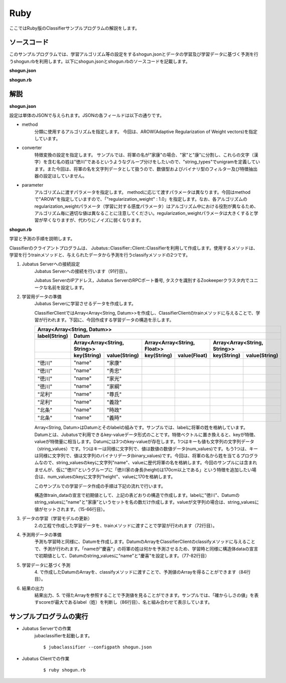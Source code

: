 Ruby
==========================

ここではRuby版のClassifierサンプルプログラムの解説をします。

--------------------------------
ソースコード
--------------------------------

このサンプルプログラムでは、学習アルゴリズム等の設定をするshogun.jsonとデータの学習及び学習データに基づく予測を行うshogun.rbを利用します。以下にshogun.jsonとshogun.rbのソースコードを記載します。

**shogun.json**

.. code-block:: js
 :linenos:

 {
   "method": "AROW",
   "converter": {
     "num_filter_types": {},
     "num_filter_rules": [],
     "string_filter_types": {},
     "string_filter_rules": [],
     "num_types": {},
     "num_rules": [],
     "string_types": {
       "unigram": { "method": "ngram", "char_num": "1" }
     },
     "string_rules": [
       { "key": "*", "type": "unigram", "sample_weight": "bin", "global_weight": "bin" }
     ]
   },
   "parameter": {
     "regularization_weight" : 1.0
   }
 }


**shogun.rb**

.. code-block:: ruby
 :linenos:

 #!/usr/bin/env ruby
 # -*- coding: utf-8 -*-

 $host = "127.0.0.1"
 $port = 9199
 $name = "test"

 require 'json'

 require 'jubatus/classifier/client'

 def train(client)
   # prepare training data
   # predict the last ones (that are commented out)
   train_data =
     [
      ["徳川", Jubatus::Common::Datum.new("name" => "家康")],
      ["徳川", Jubatus::Common::Datum.new("name" => "秀忠")],
      ["徳川", Jubatus::Common::Datum.new("name" => "家光")],
      ["徳川", Jubatus::Common::Datum.new("name" => "家綱")],
      ["徳川", Jubatus::Common::Datum.new("name" => "綱吉")],
      ["徳川", Jubatus::Common::Datum.new("name" => "家宣")],
      ["徳川", Jubatus::Common::Datum.new("name" => "家継")],
      ["徳川", Jubatus::Common::Datum.new("name" => "吉宗")],
      ["徳川", Jubatus::Common::Datum.new("name" => "家重")],
      ["徳川", Jubatus::Common::Datum.new("name" => "家治")],
      ["徳川", Jubatus::Common::Datum.new("name" => "家斉")],
      ["徳川", Jubatus::Common::Datum.new("name" => "家慶")],
      ["徳川", Jubatus::Common::Datum.new("name" => "家定")],
      ["徳川", Jubatus::Common::Datum.new("name" => "家茂")],
      # ["徳川", Jubatus::Common::Datum.new("name" => "慶喜")],

      ["足利", Jubatus::Common::Datum.new("name" => "尊氏")],
      ["足利", Jubatus::Common::Datum.new("name" => "義詮")],
      ["足利", Jubatus::Common::Datum.new("name" => "義満")],
      ["足利", Jubatus::Common::Datum.new("name" => "義持")],
      ["足利", Jubatus::Common::Datum.new("name" => "義量")],
      ["足利", Jubatus::Common::Datum.new("name" => "義教")],
      ["足利", Jubatus::Common::Datum.new("name" => "義勝")],
      ["足利", Jubatus::Common::Datum.new("name" => "義政")],
      ["足利", Jubatus::Common::Datum.new("name" => "義尚")],
      ["足利", Jubatus::Common::Datum.new("name" => "義稙")],
      ["足利", Jubatus::Common::Datum.new("name" => "義澄")],
      ["足利", Jubatus::Common::Datum.new("name" => "義稙")],
      ["足利", Jubatus::Common::Datum.new("name" => "義晴")],
      ["足利", Jubatus::Common::Datum.new("name" => "義輝")],
      ["足利", Jubatus::Common::Datum.new("name" => "義栄")],
      # ["足利", Jubatus::Common::Datum.new("name" => "義昭")],

      ["北条", Jubatus::Common::Datum.new("name" => "時政")],
      ["北条", Jubatus::Common::Datum.new("name" => "義時")],
      ["北条", Jubatus::Common::Datum.new("name" => "泰時")],
      ["北条", Jubatus::Common::Datum.new("name" => "経時")],
      ["北条", Jubatus::Common::Datum.new("name" => "時頼")],
      ["北条", Jubatus::Common::Datum.new("name" => "長時")],
      ["北条", Jubatus::Common::Datum.new("name" => "政村")],
      ["北条", Jubatus::Common::Datum.new("name" => "時宗")],
      ["北条", Jubatus::Common::Datum.new("name" => "貞時")],
      ["北条", Jubatus::Common::Datum.new("name" => "師時")],
      ["北条", Jubatus::Common::Datum.new("name" => "宗宣")],
      ["北条", Jubatus::Common::Datum.new("name" => "煕時")],
      ["北条", Jubatus::Common::Datum.new("name" => "基時")],
      ["北条", Jubatus::Common::Datum.new("name" => "高時")],
      ["北条", Jubatus::Common::Datum.new("name" => "貞顕")],
      # ["北条", Jubatus::Common::Datum.new("name" => "守時")],
     ]

   # training data must be shuffled on online learning!
   train_data.sort_by{rand}

   # run train
   client.train(train_data)
 end

 def predict(client)
   # predict the last shogun
   data =
     [
      Jubatus::Common::Datum.new("name" => "慶喜"),
      Jubatus::Common::Datum.new("name" => "義昭"),
      Jubatus::Common::Datum.new("name" => "守時"),
     ]
   data.each { |d|
     res = client.classify([d])
     # get the predicted shogun name
     puts res[0].max_by{ |x| x.score }.label + d.string_values[0][1]
   }
 end

 # connect to the jubatus
 client = Jubatus::Classifier::Client::Classifier.new($host, $port, $name)
 # run example
 train(client)
 predict(client)


--------------------------------
解説
--------------------------------

**shogun.json**

設定は単体のJSONで与えられます。JSONの各フィールドは以下の通りです。

* method
    分類に使用するアルゴリズムを指定します。
    今回は、AROW(Adaptive Regularization of Weight vectors)を指定しています。

* converter
    特徴変換の設定を指定します。
    サンプルでは、将軍の名が"家康"の場合、"家"と"康"に分割し、これらの文字（漢字）を含む名の姓は"徳川"であるというようなグループ分けをしたいので、"string_types"でunigramを定義しています。また今回は、将軍の名を文字列データとして扱うので、数値型およびバイナリ型のフィルター及び特徴抽出器の設定はしていません。

* parameter
    アルゴリズムに渡すパラメータを指定します。
    methodに応じて渡すパラメータは異なります。今回はmethodで"AROW"を指定していますので、「"regularization_weight" : 1.0」を指定します。なお、各アルゴリズムのregularization_weightパラメータ（学習に対する感度パラメータ）はアルゴリズム中における役割が異なるため、アルゴリズム毎に適切な値は異なることに注意してください。regularization_weightパラメータは大きくすると学習が早くなりますが、代わりにノイズに弱くなります。

**shogun.rb**

学習と予測の手順を説明します。

Classifierのクライアントプログラムは、 Jubatus::Classifier::Client::Classifierを利用して作成します。使用するメソッドは、学習を行うtrainメソッドと、与えられたデータから予測を行うclassifyメソッドの2つです。

1. Jubatus Serverへの接続設定
    Jubatus Serverへの接続を行います（91行目）。

    Jubatus ServerのIPアドレス，Jubatus ServerのRPCポート番号, タスクを識別するZookeeperクラスタ内でユニークな名前を設定します。

2. 学習用データの準備
    Jubatus Serverに学習させるデータを作成します。

    ClassifierClientではArray<Array<String, Datum>>を作成し、ClassifierClientのtrainメソッドに与えることで、学習が行われます。下図に、今回作成する学習データの構造を示します。

    +------------------------------------------------------------------------------------------------------+
    |Array<Array<String, Datum>>                                                                           |
    +-------------+----------------------------------------------------------------------------------------+
    |label(String)|Datum                                                                                   |
    +-------------+-----------------------------+----------------------------+-----------------------------+
    |             |Array<Array<String, String>> |Array<Array<String, Float>> |Array<Array<String, String>> |
    +-------------+-----------+-----------------+------------+---------------+------------+----------------+
    |             |key(String)|value(String)    |key(String) |value(Float)   |key(String) |value(String)   |
    +=============+===========+=================+============+===============+============+================+
    |"徳川"       |"name"     |"家康"           |            |               |            |                |
    +-------------+-----------+-----------------+------------+---------------+------------+----------------+
    |"徳川"       |"name"     |"秀忠"           |            |               |            |                |
    +-------------+-----------+-----------------+------------+---------------+------------+----------------+
    |"徳川"       |"name"     |"家光"           |            |               |            |                |
    +-------------+-----------+-----------------+------------+---------------+------------+----------------+
    |"徳川"       |"name"     |"家綱"           |            |               |            |                |
    +-------------+-----------+-----------------+------------+---------------+------------+----------------+
    |"足利"       |"name"     |"尊氏"           |            |               |            |                |
    +-------------+-----------+-----------------+------------+---------------+------------+----------------+
    |"足利"       |"name"     |"義詮"           |            |               |            |                |
    +-------------+-----------+-----------------+------------+---------------+------------+----------------+
    |"北条"       |"name"     |"時政"           |            |               |            |                |
    +-------------+-----------+-----------------+------------+---------------+------------+----------------+
    |"北条"       |"name"     |"義時"           |            |               |            |                |
    +-------------+-----------+-----------------+------------+---------------+------------+----------------+

    Array<String, Datum>はDatumとそのlabelの組みです。サンプルでは、labelに将軍の姓を格納しています。Datumとは、Jubatusで利用できるkey-valueデータ形式のことです。特徴ベクトルに置き換えると、keyが特徴、valueが特徴量に相当します。Datumには3つのkey-valueが存在します。1つはキーも値も文字列の文字列データ（string_values）です。1つはキーは同様に文字列で、値は数値の数値データ(num_values)です。もう1つは、キーは同様に文字列で、値は文字列のバイナリデータ(binary_values)です。今回は、将軍の名から姓を当てるプログラムなので、string_valuesのkeyに文字列"name"、valueに歴代将軍の名を格納します。今回のサンプルには含まれませんが、仮に"徳川"というグループに「徳川家の身長(height)は170cm以上である」という特徴を追加したい場合は、num_valuesのkeyに文字列"height"、valueに170を格納します。

    このサンプルでの学習データ作成の手順は下記の流れで行います。

    構造体train_dataの宣言で初期値として、上記の表どおりの構造で作成します。labelに"徳川"、Datumのstring_valuesに"name"と"家康”というセットを名の数だけ作成します。valueが文字列の場合は、string_valuesに値がセットされます。（15-66行目）。

3. データの学習（学習モデルの更新）
    2.の工程で作成した学習データを、trainメソッドに渡すことで学習が行われます（72行目）。

4. 予測用データの準備
    予測も学習時と同様に、Datumを作成します。DatumのArrayをClassifierClientのclassifyメソッドに与えることで、予測が行われます。「nameが"慶喜"」の将軍の姓は何かを予測させるため、学習時と同様に構造体dataの宣言で初期値として、Datumのstring_valuesに"name"と"慶喜"を設定します。（77-82行目）

5. 学習データに基づく予測
    4\. で作成したDatumのArrayを、classifyメソッドに渡すことで、予測値のArrayを得ることができます（84行目）。

6. 結果の出力
    結果出力、5. で得たArrayを参照することで予測値を見ることができます。サンプルでは、「確からしさの値」を表すscoreが最大であるlabel（姓）を判断し（86行目）、名と組み合わせて表示しています。


------------------------------------
サンプルプログラムの実行
------------------------------------

* Jubatus Serverでの作業
    jubaclassifierを起動します。

    ::

     $ jubaclassifier --configpath shogun.json

* Jubatus Clientでの作業
    ::

     $ ruby shogun.rb
